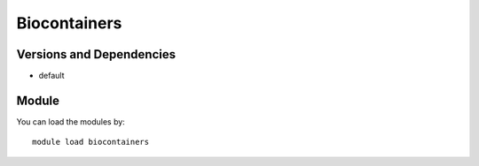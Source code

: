 .. _backbone-label:

Biocontainers
==============================

Versions and Dependencies
~~~~~~~~
- default

Module
~~~~~~~~
You can load the modules by::

    module load biocontainers

